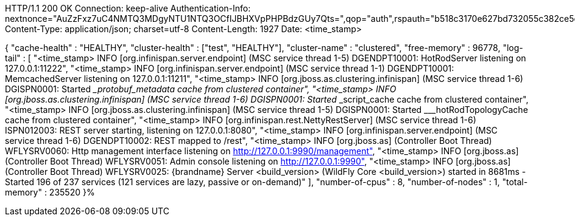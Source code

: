 HTTP/1.1 200 OK
Connection: keep-alive
Authentication-Info: nextnonce="AuZzFxz7uC4NMTQ3MDgyNTU1NTQ3OCfIJBHXVpPHPBdzGUy7Qts=",qop="auth",rspauth="b518c3170e627bd732055c382ce5d970",cnonce="NGViOWM0NDY5OGJmNjY0MjcyOWE4NDkyZDU3YzNhYjY=",nc=00000001
Content-Type: application/json; charset=utf-8
Content-Length: 1927
Date: <time_stamp>

{
    "cache-health" : "HEALTHY",
    "cluster-health" : ["test", "HEALTHY"],
    "cluster-name" : "clustered",
    "free-memory" : 96778,
    "log-tail" : [
        "<time_stamp> INFO  [org.infinispan.server.endpoint] (MSC service thread 1-5) DGENDPT10001: HotRodServer listening on 127.0.0.1:11222",
        "<time_stamp> INFO  [org.infinispan.server.endpoint] (MSC service thread 1-1) DGENDPT10001: MemcachedServer listening on 127.0.0.1:11211",
        "<time_stamp> INFO  [org.jboss.as.clustering.infinispan] (MSC service thread 1-6) DGISPN0001: Started ___protobuf_metadata cache from clustered container",
        "<time_stamp> INFO  [org.jboss.as.clustering.infinispan] (MSC service thread 1-6) DGISPN0001: Started ___script_cache cache from clustered container",
        "<time_stamp> INFO  [org.jboss.as.clustering.infinispan] (MSC service thread 1-5) DGISPN0001: Started ___hotRodTopologyCache cache from clustered container",
        "<time_stamp> INFO  [org.infinispan.rest.NettyRestServer] (MSC service thread 1-6) ISPN012003: REST server starting, listening on 127.0.0.1:8080",
        "<time_stamp> INFO  [org.infinispan.server.endpoint] (MSC service thread 1-6) DGENDPT10002: REST mapped to /rest",
        "<time_stamp> INFO  [org.jboss.as] (Controller Boot Thread) WFLYSRV0060: Http management interface listening on http://127.0.0.1:9990/management",
        "<time_stamp> INFO  [org.jboss.as] (Controller Boot Thread) WFLYSRV0051: Admin console listening on http://127.0.0.1:9990",
        "<time_stamp> INFO  [org.jboss.as] (Controller Boot Thread) WFLYSRV0025: {brandname} Server <build_version> (WildFly Core <build_version>) started in 8681ms - Started 196 of 237 services (121 services are lazy, passive or on-demand)"
    ],
    "number-of-cpus" : 8,
    "number-of-nodes" : 1,
    "total-memory" : 235520
}%
